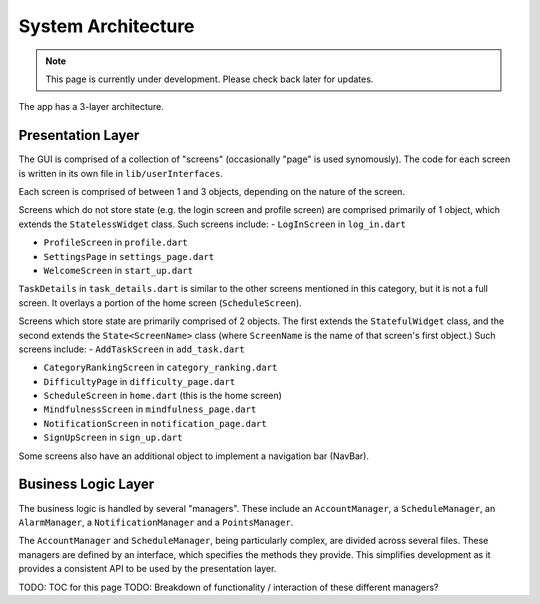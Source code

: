 System Architecture
===================
.. note:: This page is currently under development. Please check back later for updates.

The app has a 3-layer architecture. 

******
Presentation Layer
******
The GUI is comprised of a collection of "screens" (occasionally "page" is used synomously). 
The code for each screen is written in its own file in ``lib/userInterfaces``.

Each screen is comprised of between 1 and 3 objects, depending on the nature of the screen. 

Screens which do not store state (e.g. the login screen and profile screen) are comprised primarily of 1 object,
which extends the ``StatelessWidget`` class. 
Such screens include:
- ``LogInScreen`` in ``log_in.dart``

- ``ProfileScreen`` in ``profile.dart``

- ``SettingsPage`` in ``settings_page.dart``

- ``WelcomeScreen`` in ``start_up.dart``

``TaskDetails`` in ``task_details.dart`` is similar to the other screens mentioned in this category, but it is not a full screen. 
It overlays a portion of the home screen (``ScheduleScreen``). 

Screens which store state are primarily comprised of 2 objects. 
The first extends the ``StatefulWidget`` class, and the second extends the ``State<ScreenName>`` class 
(where ``ScreenName`` is the name of that screen's first object.) 
Such screens include:
- ``AddTaskScreen`` in ``add_task.dart``

- ``CategoryRankingScreen`` in ``category_ranking.dart``

- ``DifficultyPage`` in ``difficulty_page.dart``

- ``ScheduleScreen`` in ``home.dart`` (this is the home screen)

- ``MindfulnessScreen`` in ``mindfulness_page.dart``

- ``NotificationScreen`` in ``notification_page.dart``

- ``SignUpScreen`` in ``sign_up.dart``

Some screens also have an additional object to implement a navigation bar (NavBar).


******
Business Logic Layer
******

The business logic is handled by several "managers". 
These include an ``AccountManager``, a ``ScheduleManager``, an ``AlarmManager``, a ``NotificationManager`` and a ``PointsManager``. 

The ``AccountManager`` and ``ScheduleManager``, being particularly complex, are divided across several files. 
These managers are defined by an interface, which specifies the methods they provide. 
This simplifies development as it provides a consistent API to be used by the presentation layer.

TODO: TOC for this page
TODO: Breakdown of functionality / interaction of these different managers?
